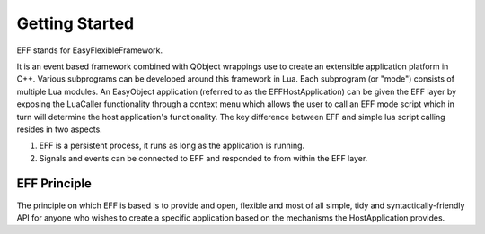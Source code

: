 Getting Started
===============
EFF stands for EasyFlexibleFramework.

It is an event based framework combined with QObject wrappings use to create an extensible application platform in C++. 
Various subprograms can be developed around this framework in Lua. Each subprogram (or "mode") consists of multiple Lua modules.
An EasyObject application (referred to as the EFFHostApplication) can be given the EFF layer by exposing the LuaCaller functionality 
through a context menu which allows the user to call an EFF mode script which in turn will determine the host application's functionality.
The key difference between EFF and simple lua script calling resides in two aspects.

1. EFF is a persistent process, it runs as long as the application is running.
2. Signals and events can be connected to EFF and responded to from within the EFF layer.

EFF Principle
-------------
The principle on which EFF is based is to provide and open, flexible and most of all simple, tidy and syntactically-friendly API for 
anyone who wishes to create a specific application based on the mechanisms the HostApplication provides.
